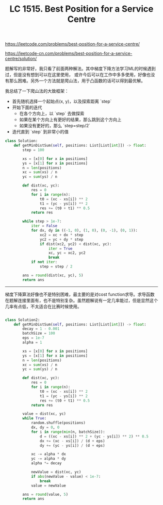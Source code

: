 #+title: LC 1515. Best Position for a Service Centre

https://leetcode.com/problems/best-position-for-a-service-centre/

https://leetcode-cn.com/problems/best-position-for-a-service-centre/solution/

题解写的非常好，我只看了前面两种解法。其中梯度下降方法学习ML的时候遇到过，但是没有想到可以在这里使用，
或许今后可以在工作中多多使用，好像也没有那么困难。另外一个方法就是爬山法，用于凸函数的话可以得到最优解。

我总结了一下爬山法的大致框架：
- 首先随机选择一个起始点(x, y)，以及探索距离 `step`
- 开始下面的迭代
  - 在各个方向上，以 `step` 去做探索
  - 如果在某个方向上有更好的结果，那么跳到这个方向上
  - 如果没有更好的，那么 `step=step/2`
- 迭代直到 `step` 到非常小的值

#+BEGIN_SRC python
class Solution:
    def getMinDistSum(self, positions: List[List[int]]) -> float:
        step = 100

        xs = [x[0] for x in positions]
        ys = [x[1] for x in positions]
        n = len(positions)
        xc = sum(xs) / n
        yc = sum(ys) / n

        def dist(xc, yc):
            res = 0
            for i in range(n):
                t0 = (xc - xs[i]) ** 2
                t1 = (yc - ys[i]) ** 2
                res += (t0 + t1) ** 0.5
            return res

        while step > 1e-7:
            iter = False
            for dx, dy in ((-1, 0), (1, 0), (0, -1), (0, 1)):
                xc2 = xc + dx * step
                yc2 = yc + dy * step
                if dist(xc2, yc2) < dist(xc, yc):
                    iter = True
                    xc, yc = xc2, yc2
                    break
            if not iter:
                step = step / 2

        ans = round(dist(xc, yc), 5)
        return ans
#+END_SRC

----------

梯度下降算法好像也不是特别困难，最主要的是对cost function求导。求导函数在题解连接里面有，也不是特别复杂。虽然题解说有一定几率能过，但是显然这个几率有点低，不太适合在比赛时候使用。

#+BEGIN_SRC python

class Solution2:
    def getMinDistSum(self, positions: List[List[int]]) -> float:
        decay = 1 - 0.001
        batchSize = 100
        eps = 1e-7
        alpha = 1

        xs = [x[0] for x in positions]
        ys = [x[1] for x in positions]
        n = len(positions)
        xc = sum(xs) / n
        yc = sum(ys) / n

        def dist(xc, yc):
            res = 0
            for i in range(n):
                t0 = (xc - xs[i]) ** 2
                t1 = (yc - ys[i]) ** 2
                res += (t0 + t1) ** 0.5
            return res

        value = dist(xc, yc)
        while True:
            random.shuffle(positions)
            dx, dy = 0, 0
            for i in range(min(n, batchSize)):
                d = ((xc - xs[i]) ** 2 + (yc - ys[i]) ** 2) ** 0.5
                dx += (xc - xs[i]) / (d + eps)
                dy += (yc - ys[i]) / (d + eps)

            xc -= alpha * dx
            yc -= alpha * dy
            alpha *= decay

            newValue = dist(xc, yc)
            if abs(newValue - value) < 1e-7:
                break
            value = newValue

        ans = round(value, 5)
        return ans
#+END_SRC